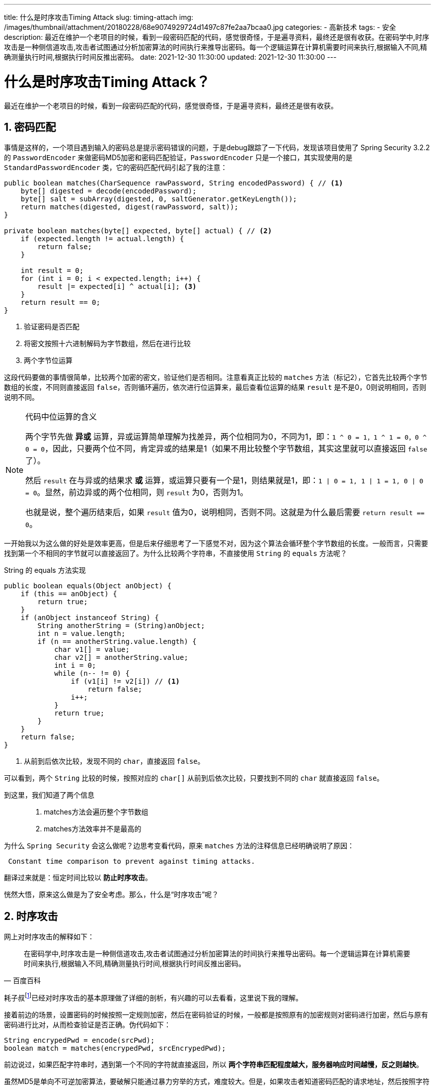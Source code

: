 ---
title: 什么是时序攻击Timing Attack
slug: timing-attach
img: /images/thumbnail/attachment/20180228/68e9074929724d1497c87fe2aa7bcaa0.jpg
categories:
  - 高新技术
tags:
  - 安全
description: 最近在维护一个老项目的时候，看到一段密码匹配的代码，感觉很奇怪，于是遍寻资料，最终还是很有收获。在密码学中,时序攻击是一种侧信道攻击,攻击者试图通过分析加密算法的时间执行来推导出密码。每一个逻辑运算在计算机需要时间来执行,根据输入不同,精确测量执行时间,根据执行时间反推出密码。
date: 2021-12-30 11:30:00
updated: 2021-12-30 11:30:00
---

[[timing-attack]]
= 什么是时序攻击Timing Attack？
:key_word: 时序攻击,Timing Attack,安全
:Author: belonk.com belonk@126.com
:Date: 2021-12-30
:Revision: 1.0
:website: https://belonk.com
:toc:
:toclevels: 4
:toc-title: 目录
:icons: font
:numbered:
:doctype: article
:encoding: utf-8
:imagesdir:
:tabsize: 4

最近在维护一个老项目的时候，看到一段密码匹配的代码，感觉很奇怪，于是遍寻资料，最终还是很有收获。

== 密码匹配

事情是这样的，一个项目遇到输入的密码总是提示密码错误的问题，于是debug跟踪了一下代码，发现该项目使用了 Spring Security 3.2.2 的 `PasswordEncoder` 来做密码MD5加密和密码匹配验证，`PasswordEncoder` 只是一个接口，其实现使用的是 `StandardPasswordEncoder` 类，它的密码匹配代码引起了我的注意：

[source,java]
----
public boolean matches(CharSequence rawPassword, String encodedPassword) { // <1>
    byte[] digested = decode(encodedPassword);
    byte[] salt = subArray(digested, 0, saltGenerator.getKeyLength());
    return matches(digested, digest(rawPassword, salt));
}

private boolean matches(byte[] expected, byte[] actual) { // <2>
    if (expected.length != actual.length) {
        return false;
    }

    int result = 0;
    for (int i = 0; i < expected.length; i++) {
        result |= expected[i] ^ actual[i]; <3>
    }
    return result == 0;
}
----

<1> 验证密码是否匹配
<2> 将密文按照十六进制解码为字节数组，然后在进行比较
<3> 两个字节位运算

这段代码要做的事情很简单，比较两个加密的密文，验证他们是否相同。注意看真正比较的 `matches` 方法（标记2），它首先比较两个字节数组的长度，不同则直接返回 `false`，否则循环遍历，依次进行位运算来，最后查看位运算的结果 `result` 是不是0，0则说明相同，否则说明不同。

[NOTE]
====
.代码中位运算的含义
两个字节先做 *异或* 运算，异或运算简单理解为找差异，两个位相同为0，不同为1，即：`1 ^ 0 = 1，1 ^ 1 = 0，0 ^ 0 = 0`，因此，只要两个位不同，肯定异或的结果是1（如果不用比较整个字节数组，其实这里就可以直接返回 `false` 了）。

然后 `result` 在与异或的结果求 *或* 运算，或运算只要有一个是1，则结果就是1，即：`1 | 0 = 1, 1 | 1 = 1, 0 | 0 = 0`。显然，前边异或的两个位相同，则 `result` 为0，否则为1。

也就是说，整个遍历结束后，如果 `result` 值为0，说明相同，否则不同。这就是为什么最后需要 `return result == 0`。
====

一开始我以为这么做的好处是效率更高，但是后来仔细思考了一下感觉不对，因为这个算法会循环整个字节数组的长度。一般而言，只需要找到第一个不相同的字节就可以直接返回了。为什么比较两个字符串，不直接使用 `String` 的 `equals` 方法呢？

.String 的 equals 方法实现
[source,java]
----
public boolean equals(Object anObject) {
    if (this == anObject) {
        return true;
    }
    if (anObject instanceof String) {
        String anotherString = (String)anObject;
        int n = value.length;
        if (n == anotherString.value.length) {
            char v1[] = value;
            char v2[] = anotherString.value;
            int i = 0;
            while (n-- != 0) {
                if (v1[i] != v2[i]) // <1>
                    return false;
                i++;
            }
            return true;
        }
    }
    return false;
}
----

<1> 从前到后依次比较，发现不同的 `char`，直接返回 `false`。

可以看到，两个 `String` 比较的时候，按照对应的 `char[]` 从前到后依次比较，只要找到不同的 `char` 就直接返回 `false`。

到这里，我们知道了两个信息::
. matches方法会遍历整个字节数组
. matches方法效率并不是最高的

为什么 `Spring Security` 会这么做呢？边思考变看代码，原来 `matches` 方法的注释信息已经明确说明了原因：

[source,text]
----
 Constant time comparison to prevent against timing attacks.
----

翻译过来就是：恒定时间比较以 *防止时序攻击*。

恍然大悟，原来这么做是为了安全考虑。那么，什么是“时序攻击”呢？

== 时序攻击

网上对时序攻击的解释如下：

[quote,百度百科]
____
在密码学中,时序攻击是一种侧信道攻击,攻击者试图通过分析加密算法的时间执行来推导出密码。每一个逻辑运算在计算机需要时间来执行,根据输入不同,精确测量执行时间,根据执行时间反推出密码。
____

耗子叔footnote:[https://coolshell.cn/articles/21003.html]已经对时序攻击的基本原理做了详细的剖析，有兴趣的可以去看看，这里说下我的理解。

接着前边的场景，设置密码的时候按照一定规则加密，然后在密码验证的时候，一般都是按照原有的加密规则对密码进行加密，然后与原有密码进行比对，从而检查验证是否正确。伪代码如下：

[source,java]
----
String encrypedPwd = encode(srcPwd);
boolean match = matches(encrypedPwd, srcEncrypedPwd);
----

前边说过，如果匹配字符串时，遇到第一个不同的字符就直接返回，所以 *两个字符串匹配程度越大，服务器响应时间越慢，反之则越快*。

虽然MD5是单向不可逆加密算法，要破解只能通过暴力穷举的方式，难度较大。但是，如果攻击者知道密码匹配的请求地址，然后按照字符串的每一个字符挨个采用穷举的方式来推算，但并不是蛮干，而是 *每次请求记录下服务器的响应时间* ，通过请求一定的次数，然后统计每个字符的平均响应时间，看哪一个字符最快，哪一个最慢, *最快说明字符位位置不匹配，最慢说明匹配成功*。

举个例子：一个字符串 `abcd`，如果从 `0000` 开始穷举，那么 `0000` 响应的时间肯定比 `a000` 的时间快，因为 `0000` 第一个字符都不匹配，服务器直接返回，而 `a000` 第一个字符匹配成功，接着比配第二个字符 `0` 的时候才返回。此时，第一位的字符 `a` 就被推算出来了，依次类推就可以推算处整个字符串。基本思想就是这样，当然，这并没有那么容易，这还涉及到噪声信号的过滤、统计学算法等处理手段。

== 防止攻击

既然攻击者利用服务器响应时间来实现密码推算，那么只要服务器给密文匹配一个比较恒定的时间，就可以防止时许攻击。所以，这就是为什么前边提到的 `Spring Security` 要遍历整个字符数组来一一比较（有时候服务器太快响应也不是什么好事😅！）。

另外，防止攻击一般常规的做法是：设定一个最大密码匹配次数，超过次数则锁定账号，这样就有效防止了黑客的攻击！

参考资料::
. https://coolshell.cn/articles/21003.html[]
. https://cloud.tencent.com/developer/article/1692278[]
. https://baike.baidu.com/item/%E6%97%B6%E5%BA%8F%E6%94%BB%E5%87%BB[]